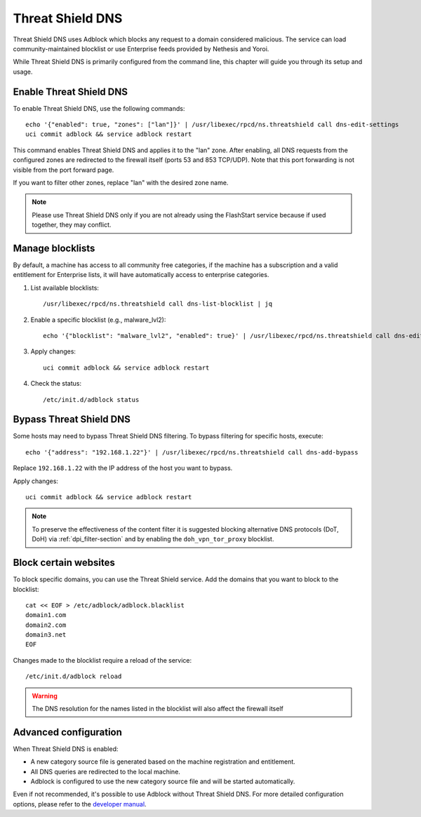 .. _threat_shield_dns-section:

=================
Threat Shield DNS
=================

Threat Shield DNS uses Adblock which blocks any request to a domain considered malicious.
The service can load community-maintained blocklist or use Enterprise feeds provided by Nethesis and Yoroi.

While Threat Shield DNS is primarily configured from the command line, this chapter will guide you through its setup and usage.

Enable Threat Shield DNS
=========================

To enable Threat Shield DNS, use the following commands: ::

  echo '{"enabled": true, "zones": ["lan"]}' | /usr/libexec/rpcd/ns.threatshield call dns-edit-settings
  uci commit adblock && service adblock restart

This command enables Threat Shield DNS and applies it to the "lan" zone. 
After enabling, all DNS requests from the configured zones are redirected to the firewall itself (ports 53 and 853 TCP/UDP). 
Note that this port forwarding is not visible from the port forward page.

If you want to filter other zones, replace "lan" with the desired zone name.

.. note:: Please use Threat Shield DNS only if you are not already using the FlashStart service because if used together, they may conflict.

Manage blocklists
=================

By default, a machine has access to all community free categories, if the machine has a subscription and a valid entitlement for Enterprise lists, 
it will have automatically access to enterprise categories.

1. List available blocklists: ::

    /usr/libexec/rpcd/ns.threatshield call dns-list-blocklist | jq

2. Enable a specific blocklist (e.g., malware_lvl2): ::

     echo '{"blocklist": "malware_lvl2", "enabled": true}' | /usr/libexec/rpcd/ns.threatshield call dns-edit-blocklist | jq

3. Apply changes: ::

    uci commit adblock && service adblock restart

4. Check the status: ::

    /etc/init.d/adblock status

Bypass Threat Shield DNS
========================

Some hosts may need to bypass Threat Shield DNS filtering.
To bypass filtering for specific hosts, execute: ::

  echo '{"address": "192.168.1.22"}' | /usr/libexec/rpcd/ns.threatshield call dns-add-bypass

Replace ``192.168.1.22`` with the IP address of the host you want to bypass.

Apply changes: ::

    uci commit adblock && service adblock restart

.. note:: 
  
  To preserve the effectiveness of the content filter it is suggested blocking alternative DNS protocols (DoT, DoH) 
  via :ref:`dpi_filter-section` and by enabling the ``doh_vpn_tor_proxy`` blocklist.

.. _block_website-section:

Block certain websites
======================

To block specific domains, you can use the Threat Shield service.
Add the domains that you want to block to the blocklist: ::

  cat << EOF > /etc/adblock/adblock.blacklist
  domain1.com
  domain2.com
  domain3.net
  EOF

Changes made to the blocklist require a reload of the service: ::

  /etc/init.d/adblock reload

.. warning::

  The DNS resolution for the names listed in the blocklist will also affect the firewall itself


Advanced configuration
======================

When Threat Shield DNS is enabled:

- A new category source file is generated based on the machine registration and entitlement.
- All DNS queries are redirected to the local machine.
- Adblock is configured to use the new category source file and will be started automatically.

Even if not recommended, it's possible to use Adblock without Threat Shield DNS.
For more detailed configuration options, please refer to the `developer manual <https://dev.nethsecurity.org/packages/ns-threat_shield/#ts-dns>`_.

